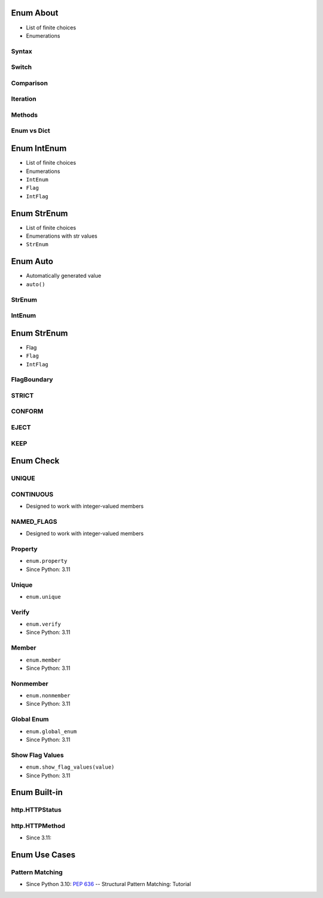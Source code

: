 

Enum About
==========
* List of finite choices
* Enumerations


Syntax
------


Switch
------


Comparison
----------


Iteration
---------


Methods
-------


Enum vs Dict
------------


Enum IntEnum
============
* List of finite choices
* Enumerations
* ``IntEnum``
* ``Flag``
* ``IntFlag``


Enum StrEnum
============
* List of finite choices
* Enumerations with str values
* ``StrEnum``


Enum Auto
=========
* Automatically generated value
* ``auto()``


StrEnum
-------


IntEnum
-------


Enum StrEnum
============
* Flag
* ``Flag``
* ``IntFlag``


FlagBoundary
------------


STRICT
------


CONFORM
-------


EJECT
-----


KEEP
----


Enum Check
==========


UNIQUE
------


CONTINUOUS
----------
* Designed to work with integer-valued members


NAMED_FLAGS
-----------
* Designed to work with integer-valued members


Property
--------
* ``enum.property``
* Since Python: 3.11


Unique
------
* ``enum.unique``


Verify
------
* ``enum.verify``
* Since Python: 3.11


Member
------
* ``enum.member``
* Since Python: 3.11


Nonmember
---------
* ``enum.nonmember``
* Since Python: 3.11


Global Enum
-----------
* ``enum.global_enum``
* Since Python: 3.11


Show Flag Values
----------------
* ``enum.show_flag_values(value)``
* Since Python: 3.11


Enum Built-in
=============


http.HTTPStatus
---------------


http.HTTPMethod
---------------
* Since 3.11:


Enum Use Cases
==============


Pattern Matching
----------------
* Since Python 3.10: :pep:`636` -- Structural Pattern Matching: Tutorial
